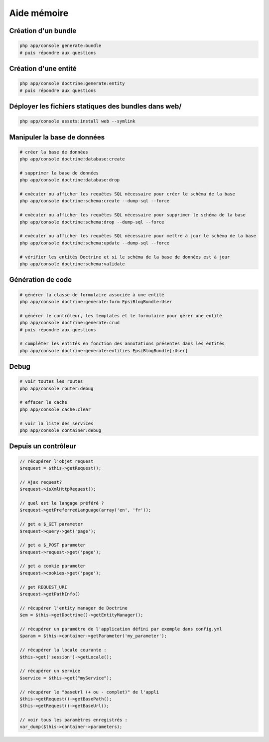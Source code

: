 ############
Aide mémoire
############

********************
Création d'un bundle
********************

.. code-block:: bash

    php app/console generate:bundle
    # puis répondre aux questions

*********************
Création d'une entité
*********************

.. code-block:: bash

    php app/console doctrine:generate:entity
    # puis répondre aux questions

*****************************************************
Déployer les fichiers statiques des bundles dans web/
*****************************************************

.. code-block:: bash

    php app/console assets:install web --symlink

****************************
Manipuler la base de données
****************************

.. code-block:: bash

    # créer la base de données
    php app/console doctrine:database:create

    # supprimer la base de données
    php app/console doctrine:database:drop

    # exécuter ou afficher les requêtes SQL nécessaire pour créer le schéma de la base
    php app/console doctrine:schema:create --dump-sql --force

    # exécuter ou afficher les requêtes SQL nécessaire pour supprimer le schéma de la base
    php app/console doctrine:schema:drop --dump-sql --force

    # exécuter ou afficher les requêtes SQL nécessaire pour mettre à jour le schéma de la base
    php app/console doctrine:schema:update --dump-sql --force

    # vérifier les entités Doctrine et si le schéma de la base de données est à jour
    php app/console doctrine:schema:validate

******************
Génération de code
******************

.. code-block:: bash

    # générer la classe de formulaire associée à une entité
    php app/console doctrine:generate:form EpsiBlogBundle:User

    # générer le contrôleur, les templates et le formulaire pour gérer une entité
    php app/console doctrine:generate:crud
    # puis répondre aux questions

    # compléter les entités en fonction des annotations présentes dans les entités
    php app/console doctrine:generate:entities EpsiBlogBundle[:User]

*****
Debug
*****

.. code-block:: bash

    # voir toutes les routes
    php app/console router:debug

    # effacer le cache
    php app/console cache:clear

    # voir la liste des services
    php app/console container:debug

********************
Depuis un contrôleur
********************

.. code-block:: php

    // récupérer l'objet request
    $request = $this->getRequest();

    // Ajax request?
    $request->isXmlHttpRequest();

    // quel est le langage préféré ?
    $request->getPreferredLanguage(array('en', 'fr'));

    // get a $_GET parameter
    $request->query->get('page'); 

    // get a $_POST parameter
    $request->request->get('page');

    // get a cookie parameter
    $request->cookies->get('page');

    // get REQUEST_URI
    $request->getPathInfo()

    // récupérer l'entity manager de Doctrine
    $em = $this->getDoctrine()->getEntityManager();

    // récupérer un paramètre de l'application défini par exemple dans config.yml
    $param = $this->container->getParameter('my_parameter');

    // récupérer la locale courante :
    $this->get('session')->getLocale();

    // récupérer un service
    $service = $this->get("myService");

    // récupérer le "baseUrl (+ ou - complet)" de l'appli
    $this->getRequest()->getBasePath();
    $this->getRequest()->getBaseUrl();

    // voir tous les paramètres enregistrés :
    var_dump($this->container->parameters);

